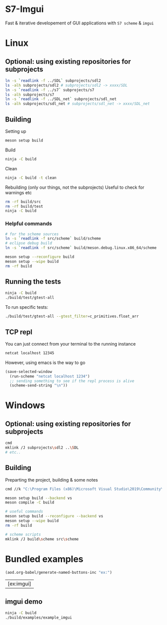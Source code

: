 #+PROPERTY: header-args:sh :session *s7-imgui* :var root=(projectile-project-root)
# #+STARTUP: content
* COMMENT quick dev buttons
   #+NAME: buttons
   #+BEGIN_SRC emacs-lisp
;; TODO  that not any is.. well wrong
;; (aod.org-babel/generate-named-buttons-inc (rx (and ">" (not (any ">win")))))
(aod.org-babel/generate-named-buttons-inc ">")
   #+END_SRC

   #+RESULTS: buttons
   | [>clean_libc] | [>win:build] | [>repl] | [>test] | [>run] | [>build & run] | [>rebuild] | [>clean] | [>build] |

* S7-Imgui
  Fast & iterative developement of GUI applications with =S7 scheme= & =imgui=
* Linux
** Optional: using existing repositories for subprojects
   #+BEGIN_SRC sh
ln -s `readlink -f ../SDL` subprojects/sdl2
ls -alh subprojects/sdl2 # subprojects/sdl2 -> xxxx/SDL
ln -s `readlink -f ../s7` subprojects/s7
ls -alh subprojects/s7
ln -s `readlink -f ../SDL_net` subprojects/sdl_net
ls -alh subprojects/sdl_net # subprojects/sdl_net -> xxxx/SDL_net
   #+END_SRC
** Building
   Setting up
   #+BEGIN_SRC sh
meson setup build
   #+END_SRC

   Build
   #+NAME: >build
   #+BEGIN_SRC sh
ninja -C build
   #+END_SRC

   Clean
   #+NAME: >clean
   #+BEGIN_SRC sh
ninja -C build -t clean
   #+END_SRC

   Rebuilding (only our things, not the subprojects)
   Useful to check for warnings etc
   #+NAME: >rebuild
   #+BEGIN_SRC sh
rm -rf build/src
rm -rf build/test
ninja -C build
   #+END_SRC

*** Helpful commands
    #+BEGIN_SRC sh
# for the scheme sources
ln -s `readlink -f src/scheme` build/scheme
# eclipse debug build
ln -s `readlink -f src/scheme` build/meson.debug.linux.x86_64/scheme

meson setup --reconfigure build
meson setup --wipe build
rm -rf build
    #+END_SRC
** COMMENT Running
   #+NAME: >build & run
   #+BEGIN_SRC sh
ninja -C build && ./build/s7-imgui
   #+END_SRC

   #+NAME: >run
   #+BEGIN_SRC sh
./build/s7-imgui
   #+END_SRC

** Running the tests
   #+NAME: >test
   #+BEGIN_SRC sh
ninja -C build
./build/test/gtest-all
   #+END_SRC

   To run specific tests:

   #+BEGIN_SRC sh
./build/test/gtest-all --gtest_filter=c_primitives.float_arr
   #+END_SRC

** TCP repl
   You can just connect from your terminal to the running instance
   #+BEGIN_SRC sh :session *socket*
netcat localhost 12345
   #+END_SRC

   However, using emacs is the way to go
  #+NAME: >repl
  #+BEGIN_SRC emacs-lisp
(save-selected-window
  (run-scheme "netcat localhost 1234")
  ;; sending something to see if the repl process is alive
  (scheme-send-string "\n"))
  #+END_SRC

* Windows
** Optional: using existing repositories for subprojects
   #+BEGIN_SRC sh :session *s7-imgui-cmd*
cmd
mklink /J subprojects\sdl2 ..\SDL
# etc..
   #+END_SRC
** Building
   
   Preparting the project, building & some notes
   #+BEGIN_SRC sh :session *s7-imgui-vs-build*
cmd //k "C:\Program Files (x86)\Microsoft Visual Studio\2019\Community\VC\Auxiliary\Build\vcvarsall.bat" x64

meson setup build --backend vs
meson compile -C build

# useful commands
meson setup build --reconfigure --backend vs
meson setup --wipe build
rm -rf build

# scheme scripts
mklink /J build\scheme src\scheme
   #+END_SRC
** COMMENT buttons
   Just building (runnable src block)
   #+NAME: >win:build
   #+BEGIN_SRC sh :session *s7-imgui-vs-build*
# the -z .. part is to run this command once, from msys2
# once we are into the cmd.exe we should not run this again
[[ -z "$home" ]] && cmd //k "C:\Program Files (x86)\Microsoft Visual Studio\2019\Community\VC\Auxiliary\Build\vcvarsall.bat" x64
meson compile -C build   
   #+END_SRC

* COMMENT Temp
** s7: libc
   Getting some scheme files from s7
   Not sure if I can use this on windows though
   #+BEGIN_SRC sh
mkdir src/scheme/s7
cp subprojects/s7/libc.scm src/scheme/s7/libc.scm
cp subprojects/s7/r7rs.scm src/scheme/s7/r7rs.scm
cp subprojects/s7/cload.scm src/scheme/s7/cload.scm
cp subprojects/s7/s7.h src/scheme/s7/
ls src/scheme/s7/
   #+END_SRC

   Clearing out the generated/compile libc

   #+NAME: >clean_libc
   #+BEGIN_SRC sh
rm src/scheme/s7/libc_s7*
   #+END_SRC

* Bundled examples
     #+BEGIN_SRC emacs-lisp
(aod.org-babel/generate-named-buttons-inc "ex:")
   #+END_SRC

   #+RESULTS:
   | [ex:imgui] |

** COMMENT examples buttons
   #+BEGIN_SRC emacs-lisp
(aod.org-babel/generate-named-buttons-inc "ex:")
   #+END_SRC

   #+RESULTS:
   | [ex:imgui] |

** imgui demo
   #+NAME: ex:imgui
   #+BEGIN_SRC sh
ninja -C build
./build/examples/example_imgui
   #+END_SRC

** COMMENT s7 repl.scm
   Using SDL for the base path, s7 for repl and optionally start a repl into a remote s7 instance (over socket)
   #+BEGIN_SRC sh
ninja -C build
ln -s `pwd`/examples/scheme build/default/examples/scheme # for eclipse builds
ln -s `pwd`/examples/scheme build/examples/scheme # for emacs/shell builds

# this needs s7.h to work
cp subprojects/s7/s7.h build/examples/
./build/examples/s7-repl

# clean:
rm -r build/examples/*libc_*
   #+END_SRC
*** it's fast!
    #+BEGIN_SRC sh
time echo "(begin (display (+ 1 2 3)) (newline) (exit))" | ./build/examples/s7-repl
    #+END_SRC

* COMMENT Local variables
  Unfortunately the =(org-babel-goto-named-result "buttons")= doesn't do anything
  The cursor, upon opening the file, stays at the beginning

# Local Variables:
# eval: (aod.org-babel/eval-named-block "buttons")
# eval: (org-babel-goto-named-result "buttons")
# End:  
